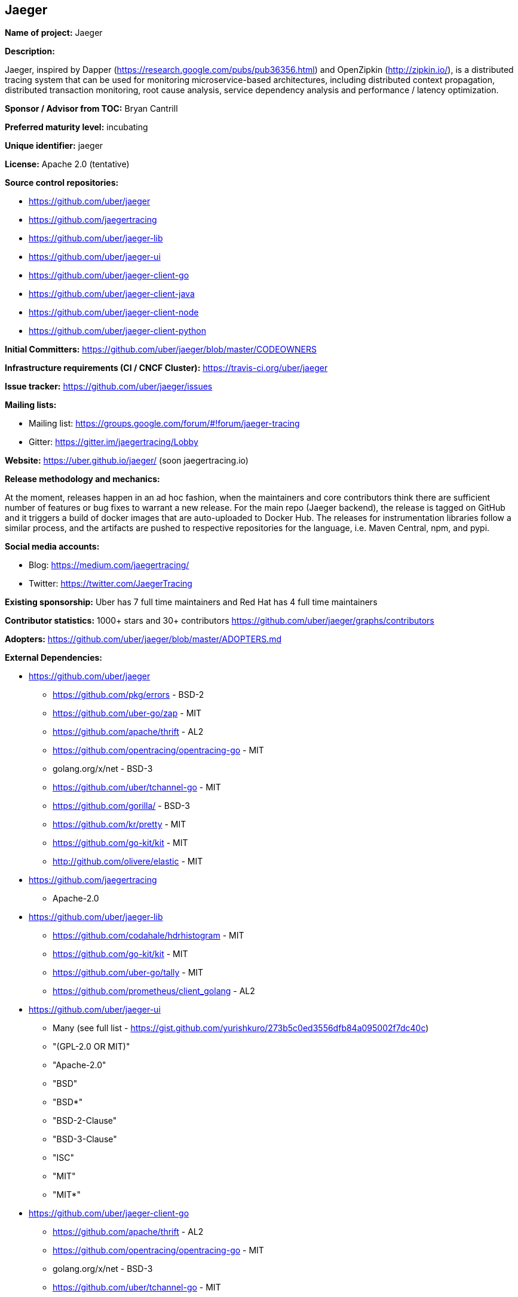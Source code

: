 == Jaeger

*Name of project:* Jaeger

*Description:*

Jaeger, inspired by Dapper (https://research.google.com/pubs/pub36356.html) and OpenZipkin (http://zipkin.io/),
is a distributed tracing system that can be used for monitoring microservice-based architectures, including
distributed context propagation, distributed transaction monitoring, root cause analysis, service dependency
analysis and performance / latency optimization.

*Sponsor / Advisor from TOC:* Bryan Cantrill

*Preferred maturity level:* incubating

*Unique identifier:* jaeger

*License:* Apache 2.0 (tentative)

*Source control repositories:*

* https://github.com/uber/jaeger
* https://github.com/jaegertracing
* https://github.com/uber/jaeger-lib
* https://github.com/uber/jaeger-ui
* https://github.com/uber/jaeger-client-go
* https://github.com/uber/jaeger-client-java
* https://github.com/uber/jaeger-client-node
* https://github.com/uber/jaeger-client-python

*Initial Committers:* https://github.com/uber/jaeger/blob/master/CODEOWNERS

*Infrastructure requirements (CI / CNCF Cluster):* https://travis-ci.org/uber/jaeger

*Issue tracker:* https://github.com/uber/jaeger/issues

*Mailing lists:*

* Mailing list: https://groups.google.com/forum/#!forum/jaeger-tracing
* Gitter: https://gitter.im/jaegertracing/Lobby

*Website:* https://uber.github.io/jaeger/ (soon jaegertracing.io)

*Release methodology and mechanics:*

At the moment, releases happen in an ad hoc fashion, when the maintainers and core contributors think
there are sufficient number of features or bug fixes to warrant a new release. For the main repo (Jaeger backend),
the release is tagged on GitHub and it triggers a build of docker images that are auto-uploaded to Docker Hub.
The releases for instrumentation libraries follow a similar process, and the artifacts are pushed to respective
repositories for the language, i.e. Maven Central, npm, and pypi.

*Social media accounts:*

* Blog: https://medium.com/jaegertracing/
* Twitter: https://twitter.com/JaegerTracing

*Existing sponsorship:* Uber has 7 full time maintainers and Red Hat has 4 full time maintainers

*Contributor statistics:* 1000+ stars and 30+ contributors https://github.com/uber/jaeger/graphs/contributors

*Adopters:* https://github.com/uber/jaeger/blob/master/ADOPTERS.md

*External Dependencies:*

* https://github.com/uber/jaeger
** https://github.com/pkg/errors - BSD-2
** https://github.com/uber-go/zap - MIT
** https://github.com/apache/thrift - AL2
** https://github.com/opentracing/opentracing-go - MIT
** golang.org/x/net - BSD-3
** https://github.com/uber/tchannel-go - MIT
** https://github.com/gorilla/ - BSD-3
** https://github.com/kr/pretty - MIT
** https://github.com/go-kit/kit - MIT
** http://github.com/olivere/elastic - MIT
* https://github.com/jaegertracing
** Apache-2.0
* https://github.com/uber/jaeger-lib
** https://github.com/codahale/hdrhistogram - MIT
** https://github.com/go-kit/kit - MIT
** https://github.com/uber-go/tally - MIT
** https://github.com/prometheus/client_golang - AL2
* https://github.com/uber/jaeger-ui
** Many (see full list - https://gist.github.com/yurishkuro/273b5c0ed3556dfb84a095002f7dc40c)
** "(GPL-2.0 OR MIT)"
** "Apache-2.0"
** "BSD"
** "BSD*"
** "BSD-2-Clause"
** "BSD-3-Clause"
** "ISC"
** "MIT"
** "MIT*"
* https://github.com/uber/jaeger-client-go
** https://github.com/apache/thrift - AL2
** https://github.com/opentracing/opentracing-go - MIT
** golang.org/x/net - BSD-3
** https://github.com/uber/tchannel-go - MIT
* https://github.com/uber/jaeger-client-java
** https://mvnrepository.com/artifact/org.apache.thrift/libthrift - AL2
** https://mvnrepository.com/artifact/io.opentracing/opentracing-api - AL2
** https://mvnrepository.com/artifact/com.google.code.gson/gson - AL2
** https://mvnrepository.com/artifact/org.slf4j/slf4j-api - MIT
* https://github.com/uber/jaeger-client-node
** https://www.npmjs.com/package/node-int64 - MIT
** https://www.npmjs.com/package/thriftrw - MIT
** https://www.npmjs.com/package/xorshift - MIT
** https://www.npmjs.com/package/opentracing - MIT
* https://github.com/uber/jaeger-client-python
** https://pypi.python.org/pypi/futures - PSF
** https://pypi.python.org/pypi/threadloop - MIT
** https://pypi.python.org/pypi/thrift - AL2
** https://pypi.python.org/pypi/tornado - AL2
** https://pypi.python.org/pypi/opentracing - MIT
** https://pypi.python.org/pypi/future - MIT

*Statement on alignment with CNCF mission:*

A challenging part of cloud native computing is managing microservices and especially debugging the situation
when things go awry. Furthermore, distributed tracing instrumentation has been fragmented traditionally until
CNCF efforts like the OpenTracing specification came to existence to help unify existing tracing implementations
out there.

Jaeger is a battle tested distributing system that takes advantage of OpenTracing and advances the state
of open source distributed tracing.
